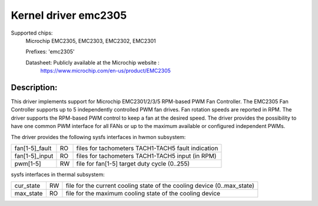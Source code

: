 .. SPDX-License-Identifier: GPL-2.0

Kernel driver emc2305
=====================

Supported chips:
   Microchip EMC2305, EMC2303, EMC2302, EMC2301

   Prefixes: 'emc2305'

   Datasheet: Publicly available at the Microchip website :
      https://www.microchip.com/en-us/product/EMC2305

Description:
------------
This driver implements support for Microchip EMC2301/2/3/5 RPM-based PWM Fan Controller.
The EMC2305 Fan Controller supports up to 5 independently controlled PWM fan drives.
Fan rotation speeds are reported in RPM.
The driver supports the RPM-based PWM control to keep a fan at the desired speed.
The driver provides the possibility to have one common PWM interface for all FANs
or up to the maximum available or configured independent PWMs.

The driver provides the following sysfs interfaces in hwmon subsystem:

================= == ===================================================
fan[1-5]_fault    RO files for tachometers TACH1-TACH5 fault indication
fan[1-5]_input    RO files for tachometers TACH1-TACH5 input (in RPM)
pwm[1-5]          RW file for fan[1-5] target duty cycle (0..255)
================= == ===================================================

sysfs interfaces in thermal subsystem:

================= == ========================================================================
cur_state         RW file for the current cooling state of the cooling device (0..max_state)
max_state         RO file for the maximum cooling state of the cooling device
================= == ========================================================================
